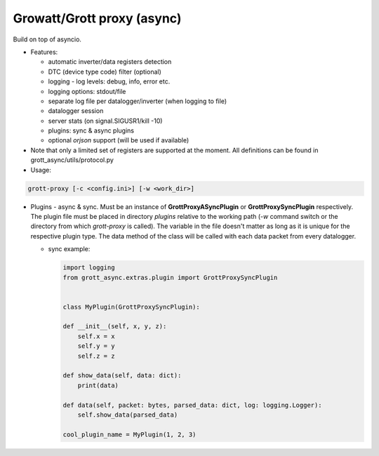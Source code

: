 Growatt/Grott proxy (async)
=================================

Build on top of asyncio.

* Features:

  - automatic inverter/data registers detection
  - DTC (device type code) filter (optional)
  - logging - log levels: debug, info, error etc.
  - logging options: stdout/file
  - separate log file per datalogger/inverter (when logging to file)
  - datalogger session
  - server stats (on signal.SIGUSR1/kill -10)
  - plugins: sync & async plugins
  - optional *orjson* support (will be used if available)

* Note that only a limited set of registers are supported at the moment. All definitions
  can be found in grott_async/utils/protocol.py

* Usage:

.. code-block:: console

    grott-proxy [-c <config.ini>] [-w <work_dir>]


* Plugins - async & sync. Must be an instance of **GrottProxyASyncPlugin** or **GrottProxySyncPlugin** respectively. The plugin file must be placed in directory *plugins* relative to the working path (*-w* command switch or the directory from which *grott-proxy* is called). The variable in the file doesn't matter as long as it is unique for the respective plugin type. The data method of the class will be called with each data packet from every datalogger.

  - sync example:

    .. code-block:: python

        import logging
        from grott_async.extras.plugin import GrottProxySyncPlugin


        class MyPlugin(GrottProxySyncPlugin):

        def __init__(self, x, y, z):
            self.x = x
            self.y = y
            self.z = z

        def show_data(self, data: dict):
            print(data)

        def data(self, packet: bytes, parsed_data: dict, log: logging.Logger):
            self.show_data(parsed_data)

        cool_plugin_name = MyPlugin(1, 2, 3)


